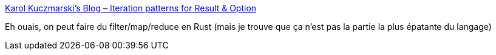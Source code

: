 :jbake-type: post
:jbake-status: published
:jbake-title: Karol Kuczmarski's Blog – Iteration patterns for Result & Option
:jbake-tags: rust,programming,functionnal,_mois_juin,_année_2018
:jbake-date: 2018-06-19
:jbake-depth: ../
:jbake-uri: shaarli/1529390638000.adoc
:jbake-source: https://nicolas-delsaux.hd.free.fr/Shaarli?searchterm=http%3A%2F%2Fxion.io%2Fpost%2Fcode%2Frust-iter-patterns.html&searchtags=rust+programming+functionnal+_mois_juin+_ann%C3%A9e_2018
:jbake-style: shaarli

http://xion.io/post/code/rust-iter-patterns.html[Karol Kuczmarski's Blog – Iteration patterns for Result & Option]

Eh ouais, on peut faire du filter/map/reduce en Rust (mais je trouve que ça n'est pas la partie la plus épatante du langage)
